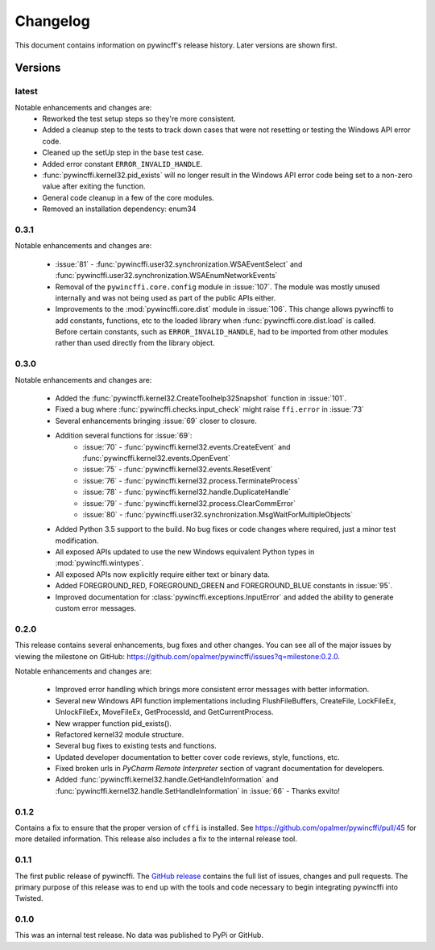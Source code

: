 Changelog
=========

This document contains information on pywincff's release history.  Later
versions are shown first.


Versions
--------

latest
~~~~~~

Notable enhancements and changes are:
    * Reworked the test setup steps so they're more consistent.
    * Added a cleanup step to the tests to track down cases that were not
      resetting or testing the Windows API error code.
    * Cleaned up the setUp step in the base test case.
    * Added error constant ``ERROR_INVALID_HANDLE``.
    * :func:`pywincffi.kernel32.pid_exists` will no longer result in the
      Windows API error code being set to a non-zero value after exiting the
      function.
    * General code cleanup in a few of the core modules.
    * Removed an installation dependency: enum34

0.3.1
~~~~~

Notable enhancements and changes are:

    * :issue:`81` - :func:`pywincffi.user32.synchronization.WSAEventSelect` and
      :func:`pywincffi.user32.synchronization.WSAEnumNetworkEvents`
    * Removal of the ``pywincffi.core.config`` module in :issue:`107`.  The
      module was mostly unused internally and was not being used as part of
      the public APIs either.
    * Improvements to the :mod:`pywincffi.core.dist` module in :issue:`106`.
      This change allows pywincffi to add constants, functions, etc to the
      loaded library when :func:`pywincffi.core.dist.load` is called.  Before
      certain constants, such as ``ERROR_INVALID_HANDLE``, had to be imported
      from other modules rather than used directly from the library object.

0.3.0
~~~~~

Notable enhancements and changes are:

    * Added the :func:`pywincffi.kernel32.CreateToolhelp32Snapshot` function
      in :issue:`101`.
    * Fixed a bug where :func:`pywincffi.checks.input_check` might raise
      ``ffi.error`` in :issue:`73`
    * Several enhancements bringing :issue:`69` closer to closure.
    * Addition several functions for :issue:`69`:
        * :issue:`70` - :func:`pywincffi.kernel32.events.CreateEvent` and
          :func:`pywincffi.kernel32.events.OpenEvent`
        * :issue:`75` - :func:`pywincffi.kernel32.events.ResetEvent`
        * :issue:`76` - :func:`pywincffi.kernel32.process.TerminateProcess`
        * :issue:`78` - :func:`pywincffi.kernel32.handle.DuplicateHandle`
        * :issue:`79` - :func:`pywincffi.kernel32.process.ClearCommError`
        * :issue:`80` - :func:`pywincffi.user32.synchronization.MsgWaitForMultipleObjects`
    * Added Python 3.5 support to the build.  No bug fixes or code changes
      where required, just a minor test modification.
    * All exposed APIs updated to use the new Windows equivalent Python types
      in :mod:`pywincffi.wintypes`.
    * All exposed APIs now explicitly require either text or binary data.
    * Added FOREGROUND_RED, FOREGROUND_GREEN and FOREGROUND_BLUE constants in
      :issue:`95`.
    * Improved documentation for :class:`pywincffi.exceptions.InputError` and
      added the ability to generate custom error messages.

0.2.0
~~~~~

This release contains several enhancements, bug fixes and other
changes.  You can see all of the major issues by viewing the milestone
on GitHub: https://github.com/opalmer/pywincffi/issues?q=milestone:0.2.0.

Notable enhancements and changes are:

    * Improved error handling which brings more consistent error messages with
      better information.
    * Several new Windows API function implementations including
      FlushFileBuffers, CreateFile, LockFileEx, UnlockFileEx, MoveFileEx,
      GetProcessId, and GetCurrentProcess.
    * New wrapper function pid_exists().
    * Refactored kernel32 module structure.
    * Several bug fixes to existing tests and functions.
    * Updated developer documentation to better cover code reviews, style,
      functions, etc.
    * Fixed broken urls in `PyCharm Remote Interpreter` section of vagrant
      documentation for developers.
    * Added :func:`pywincffi.kernel32.handle.GetHandleInformation` and
      :func:`pywincffi.kernel32.handle.SetHandleInformation` in
      :issue:`66` - Thanks exvito!

0.1.2
~~~~~

Contains a fix to ensure that the proper version of ``cffi`` is
installed.  See https://github.com/opalmer/pywincffi/pull/45 for more
detailed information.  This release also includes a fix to the internal
release tool.

0.1.1
~~~~~

The first public release of pywincffi.  The
`GitHub release <https://github.com/opalmer/pywincffi/releases/tag/0.1.1>`_
contains the full list of issues, changes and pull requests.  The primary
purpose of this release was to end up with the tools and code necessary to
begin integrating pywincffi into Twisted.


0.1.0
~~~~~

This was an internal test release.  No data was published to PyPi or GitHub.

